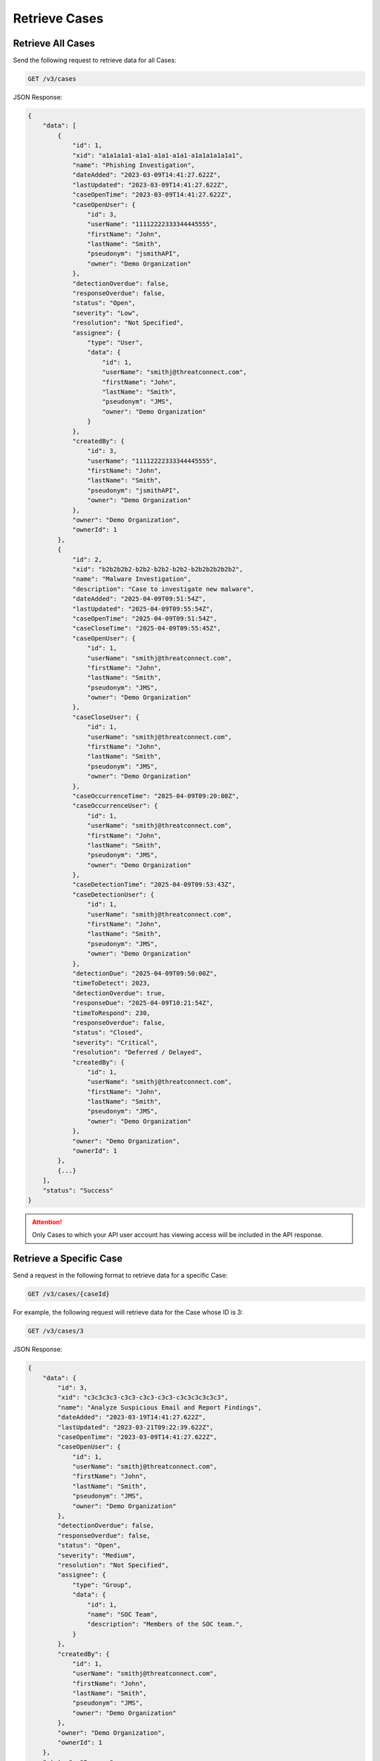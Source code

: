 Retrieve Cases
--------------

Retrieve All Cases
^^^^^^^^^^^^^^^^^^

Send the following request to retrieve data for all Cases:

.. code::

    GET /v3/cases

JSON Response:

.. code:: json

    {
        "data": [
            {
                "id": 1,
                "xid": "a1a1a1a1-a1a1-a1a1-a1a1-a1a1a1a1a1a1",
                "name": "Phishing Investigation",
                "dateAdded": "2023-03-09T14:41:27.622Z",
                "lastUpdated": "2023-03-09T14:41:27.622Z",
                "caseOpenTime": "2023-03-09T14:41:27.622Z",
                "caseOpenUser": {
                    "id": 3,
                    "userName": "11112222333344445555",
                    "firstName": "John",
                    "lastName": "Smith",
                    "pseudonym": "jsmithAPI",
                    "owner": "Demo Organization"
                },
                "detectionOverdue": false,
                "responseOverdue": false,
                "status": "Open",
                "severity": "Low",
                "resolution": "Not Specified",
                "assignee": {
                    "type": "User",
                    "data": {
                        "id": 1,
                        "userName": "smithj@threatconnect.com",
                        "firstName": "John",
                        "lastName": "Smith",
                        "pseudonym": "JMS",
                        "owner": "Demo Organization"
                    }
                },
                "createdBy": {
                    "id": 3,
                    "userName": "11112222333344445555",
                    "firstName": "John",
                    "lastName": "Smith",
                    "pseudonym": "jsmithAPI",
                    "owner": "Demo Organization"
                },
                "owner": "Demo Organization",
                "ownerId": 1
            }, 
            {
                "id": 2,
                "xid": "b2b2b2b2-b2b2-b2b2-b2b2-b2b2b2b2b2b2",
                "name": "Malware Investigation",
                "description": "Case to investigate new malware",
                "dateAdded": "2025-04-09T09:51:54Z",
                "lastUpdated": "2025-04-09T09:55:54Z",
                "caseOpenTime": "2025-04-09T09:51:54Z",
                "caseCloseTime": "2025-04-09T09:55:45Z",
                "caseOpenUser": {
                    "id": 1,
                    "userName": "smithj@threatconnect.com",
                    "firstName": "John",
                    "lastName": "Smith",
                    "pseudonym": "JMS",
                    "owner": "Demo Organization"
                },
                "caseCloseUser": {
                    "id": 1,
                    "userName": "smithj@threatconnect.com",
                    "firstName": "John",
                    "lastName": "Smith",
                    "pseudonym": "JMS",
                    "owner": "Demo Organization"
                },
                "caseOccurrenceTime": "2025-04-09T09:20:00Z",
                "caseOccurrenceUser": {
                    "id": 1,
                    "userName": "smithj@threatconnect.com",
                    "firstName": "John",
                    "lastName": "Smith",
                    "pseudonym": "JMS",
                    "owner": "Demo Organization"
                },
                "caseDetectionTime": "2025-04-09T09:53:43Z",
                "caseDetectionUser": {
                    "id": 1,
                    "userName": "smithj@threatconnect.com",
                    "firstName": "John",
                    "lastName": "Smith",
                    "pseudonym": "JMS",
                    "owner": "Demo Organization"
                },
                "detectionDue": "2025-04-09T09:50:00Z",
                "timeToDetect": 2023,
                "detectionOverdue": true,
                "responseDue": "2025-04-09T10:21:54Z",
                "timeToRespond": 230,
                "responseOverdue": false,
                "status": "Closed",
                "severity": "Critical",
                "resolution": "Deferred / Delayed",
                "createdBy": {
                    "id": 1,
                    "userName": "smithj@threatconnect.com",
                    "firstName": "John",
                    "lastName": "Smith",
                    "pseudonym": "JMS",
                    "owner": "Demo Organization"
                },
                "owner": "Demo Organization",
                "ownerId": 1
            },
            {...}
        ],
        "status": "Success"
    }

.. attention::
    Only Cases to which your API user account has viewing access will be included in the API response.

Retrieve a Specific Case
^^^^^^^^^^^^^^^^^^^^^^^^

Send a request in the following format to retrieve data for a specific Case:

.. code::

    GET /v3/cases/{caseId}

For example, the following request will retrieve data for the Case whose ID is 3:

.. code::

    GET /v3/cases/3

JSON Response:

.. code:: json

    {
        "data": {
            "id": 3,
            "xid": "c3c3c3c3-c3c3-c3c3-c3c3-c3c3c3c3c3c3",
            "name": "Analyze Suspicious Email and Report Findings",
            "dateAdded": "2023-03-19T14:41:27.622Z",
            "lastUpdated": "2023-03-21T09:22:39.622Z",
            "caseOpenTime": "2023-03-09T14:41:27.622Z",
            "caseOpenUser": {
                "id": 1,
                "userName": "smithj@threatconnect.com",
                "firstName": "John",
                "lastName": "Smith",
                "pseudonym": "JMS",
                "owner": "Demo Organization"
            },
            "detectionOverdue": false,
            "responseOverdue": false,
            "status": "Open",
            "severity": "Medium",
            "resolution": "Not Specified",
            "assignee": {
                "type": "Group",
                "data": {
                    "id": 1,
                    "name": "SOC Team",
                    "description": "Members of the SOC team.",
                }
            },
            "createdBy": {
                "id": 1,
                "userName": "smithj@threatconnect.com",
                "firstName": "John",
                "lastName": "Smith",
                "pseudonym": "JMS",
                "owner": "Demo Organization"
            },
            "owner": "Demo Organization",
            "ownerId": 1
        },
        "status": "Success"
    }